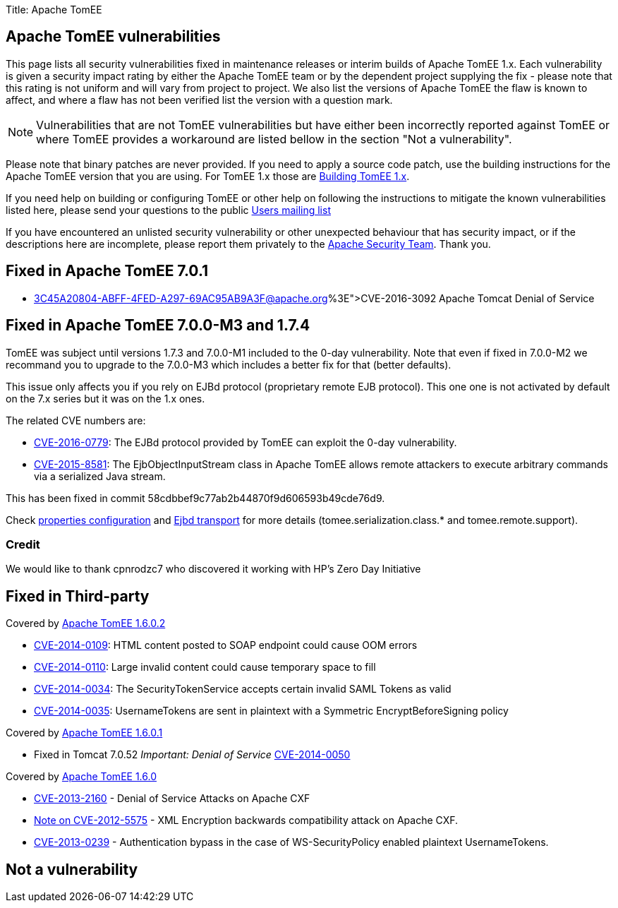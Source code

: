 Title: Apache TomEE

== Apache TomEE vulnerabilities

This page lists all security vulnerabilities fixed in maintenance releases or interim builds of Apache TomEE 1.x.
Each vulnerability is given a security impact rating by either the Apache TomEE team or by the dependent project supplying the fix - please note that this rating is not uniform and will vary from project to project.
We also list the versions of Apache TomEE the flaw is known to affect, and where a flaw has not been verified list the version with a question mark.

NOTE: Vulnerabilities that are not TomEE vulnerabilities but have either been incorrectly reported against TomEE or where TomEE provides a workaround are listed bellow in the section "Not a vulnerability".

Please note that binary patches are never provided.
If you need to apply a source code patch, use the building instructions for the Apache TomEE version that you are using.
For TomEE 1.x those are link:../dev/building-tomee-1.html[Building TomEE 1.x].

If you need help on building or configuring TomEE or other help on following the instructions to mitigate the known vulnerabilities listed here, please send your questions to the public link:../support.html[Users mailing list]

If you have encountered an unlisted security vulnerability or other unexpected behaviour that has security impact, or if the descriptions here are incomplete, please report them privately to the http://www.apache.org/security[Apache Security Team].
Thank you.

== Fixed in Apache TomEE 7.0.1

* http://mail-archives.us.apache.org/mod_mbox/www-announce/201606.mbox/%3C45A20804-ABFF-4FED-A297-69AC95AB9A3F@apache.org%3E[CVE-2016-3092] Apache Tomcat Denial of Service

== Fixed in Apache TomEE 7.0.0-M3 and 1.7.4

TomEE was subject until versions 1.7.3 and 7.0.0-M1 included to the 0-day vulnerability.
Note that even if fixed in 7.0.0-M2 we recommand you to upgrade to the 7.0.0-M3 which includes a better fix for that (better defaults).

This issue only affects you if you rely on EJBd protocol (proprietary remote EJB protocol).
This one one is not activated by default on the 7.x series but it was on the 1.x ones.

The related CVE numbers are:

* http://cve.mitre.org/cgi-bin/cvename.cgi?name=CVE-2016-0779[CVE-2016-0779]: The EJBd protocol provided by TomEE can exploit the 0-day vulnerability.
* http://cve.mitre.org/cgi-bin/cvename.cgi?name=CVE-2015-8581[CVE-2015-8581]: The EjbObjectInputStream class in Apache TomEE allows remote attackers to execute arbitrary commands via a serialized Java stream.

This has been fixed in commit 58cdbbef9c77ab2b44870f9d606593b49cde76d9.

Check link:/properties-listing.html[properties configuration] and link:/ejbd-transport.html[Ejbd transport] for more details (tomee.serialization.class.* and tomee.remote.support).

=== Credit

We would like to thank cpnrodzc7 who discovered it working with HP's Zero Day Initiative

== Fixed in Third-party

Covered by http://tomee.apache.org/downloads.html[Apache TomEE 1.6.0.2]

* http://cxf.apache.org/security-advisories.data/CVE-2014-0109.txt.asc?version=1&modificationDate=1398873370740&api=v2[CVE-2014-0109]: HTML content posted to SOAP endpoint could cause OOM errors
* http://cxf.apache.org/security-advisories.data/CVE-2014-0110.txt.asc?version=1&modificationDate=1398873378628&api=v2[CVE-2014-0110]: Large invalid content could cause temporary space to fill
* http://cxf.apache.org/security-advisories.data/CVE-2014-0034.txt.asc?version=1&modificationDate=1398873385252&api=v2[CVE-2014-0034]: The SecurityTokenService accepts certain invalid SAML Tokens as valid
* http://cxf.apache.org/security-advisories.data/CVE-2014-0035.txt.asc?version=1&modificationDate=1398873391788&api=v2[CVE-2014-0035]: UsernameTokens are sent in plaintext with a Symmetric EncryptBeforeSigning policy

Covered by http://tomee.apache.org/downloads.html[Apache TomEE 1.6.0.1]

* Fixed in Tomcat 7.0.52 _Important: Denial of Service_ http://cve.mitre.org/cgi-bin/cvename.cgi?name=CVE-2014-0050[CVE-2014-0050]

Covered by http://tomee.apache.org/downloads.html[Apache TomEE 1.6.0]

* http://cxf.apache.org/security-advisories.data/CVE-2013-2160.txt.asc?version=1&modificationDate=1372324301000&api=v2[CVE-2013-2160] - Denial of Service Attacks on Apache CXF
* http://cxf.apache.org/cve-2012-5575.html[Note on CVE-2012-5575] - XML Encryption backwards compatibility attack on Apache CXF.
* http://cxf.apache.org/cve-2013-0239.html[CVE-2013-0239] - Authentication bypass in the case of WS-SecurityPolicy enabled plaintext UsernameTokens.

== Not a vulnerability
